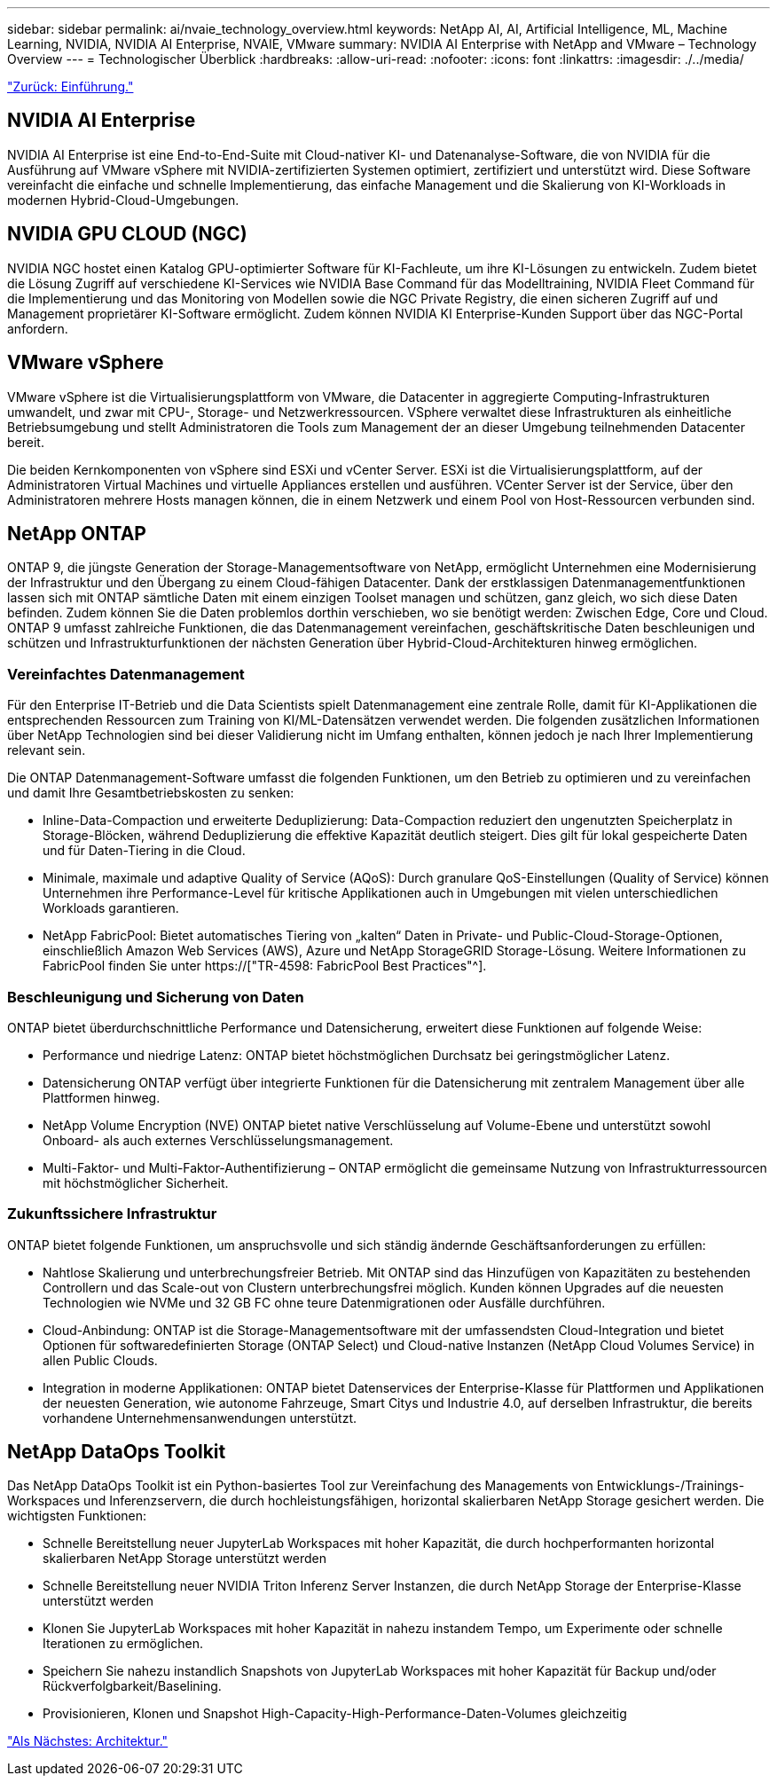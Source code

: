 ---
sidebar: sidebar 
permalink: ai/nvaie_technology_overview.html 
keywords: NetApp AI, AI, Artificial Intelligence, ML, Machine Learning, NVIDIA, NVIDIA AI Enterprise, NVAIE, VMware 
summary: NVIDIA AI Enterprise with NetApp and VMware – Technology Overview 
---
= Technologischer Überblick
:hardbreaks:
:allow-uri-read: 
:nofooter: 
:icons: font
:linkattrs: 
:imagesdir: ./../media/


link:nvaie_introduction.html["Zurück: Einführung."]



== NVIDIA AI Enterprise

NVIDIA AI Enterprise ist eine End-to-End-Suite mit Cloud-nativer KI- und Datenanalyse-Software, die von NVIDIA für die Ausführung auf VMware vSphere mit NVIDIA-zertifizierten Systemen optimiert, zertifiziert und unterstützt wird. Diese Software vereinfacht die einfache und schnelle Implementierung, das einfache Management und die Skalierung von KI-Workloads in modernen Hybrid-Cloud-Umgebungen.



== NVIDIA GPU CLOUD (NGC)

NVIDIA NGC hostet einen Katalog GPU-optimierter Software für KI-Fachleute, um ihre KI-Lösungen zu entwickeln. Zudem bietet die Lösung Zugriff auf verschiedene KI-Services wie NVIDIA Base Command für das Modelltraining, NVIDIA Fleet Command für die Implementierung und das Monitoring von Modellen sowie die NGC Private Registry, die einen sicheren Zugriff auf und Management proprietärer KI-Software ermöglicht. Zudem können NVIDIA KI Enterprise-Kunden Support über das NGC-Portal anfordern.



== VMware vSphere

VMware vSphere ist die Virtualisierungsplattform von VMware, die Datacenter in aggregierte Computing-Infrastrukturen umwandelt, und zwar mit CPU-, Storage- und Netzwerkressourcen. VSphere verwaltet diese Infrastrukturen als einheitliche Betriebsumgebung und stellt Administratoren die Tools zum Management der an dieser Umgebung teilnehmenden Datacenter bereit.

Die beiden Kernkomponenten von vSphere sind ESXi und vCenter Server. ESXi ist die Virtualisierungsplattform, auf der Administratoren Virtual Machines und virtuelle Appliances erstellen und ausführen. VCenter Server ist der Service, über den Administratoren mehrere Hosts managen können, die in einem Netzwerk und einem Pool von Host-Ressourcen verbunden sind.



== NetApp ONTAP

ONTAP 9, die jüngste Generation der Storage-Managementsoftware von NetApp, ermöglicht Unternehmen eine Modernisierung der Infrastruktur und den Übergang zu einem Cloud-fähigen Datacenter. Dank der erstklassigen Datenmanagementfunktionen lassen sich mit ONTAP sämtliche Daten mit einem einzigen Toolset managen und schützen, ganz gleich, wo sich diese Daten befinden. Zudem können Sie die Daten problemlos dorthin verschieben, wo sie benötigt werden: Zwischen Edge, Core und Cloud. ONTAP 9 umfasst zahlreiche Funktionen, die das Datenmanagement vereinfachen, geschäftskritische Daten beschleunigen und schützen und Infrastrukturfunktionen der nächsten Generation über Hybrid-Cloud-Architekturen hinweg ermöglichen.



=== Vereinfachtes Datenmanagement

Für den Enterprise IT-Betrieb und die Data Scientists spielt Datenmanagement eine zentrale Rolle, damit für KI-Applikationen die entsprechenden Ressourcen zum Training von KI/ML-Datensätzen verwendet werden. Die folgenden zusätzlichen Informationen über NetApp Technologien sind bei dieser Validierung nicht im Umfang enthalten, können jedoch je nach Ihrer Implementierung relevant sein.

Die ONTAP Datenmanagement-Software umfasst die folgenden Funktionen, um den Betrieb zu optimieren und zu vereinfachen und damit Ihre Gesamtbetriebskosten zu senken:

* Inline-Data-Compaction und erweiterte Deduplizierung: Data-Compaction reduziert den ungenutzten Speicherplatz in Storage-Blöcken, während Deduplizierung die effektive Kapazität deutlich steigert. Dies gilt für lokal gespeicherte Daten und für Daten-Tiering in die Cloud.
* Minimale, maximale und adaptive Quality of Service (AQoS): Durch granulare QoS-Einstellungen (Quality of Service) können Unternehmen ihre Performance-Level für kritische Applikationen auch in Umgebungen mit vielen unterschiedlichen Workloads garantieren.
* NetApp FabricPool: Bietet automatisches Tiering von „kalten“ Daten in Private- und Public-Cloud-Storage-Optionen, einschließlich Amazon Web Services (AWS), Azure und NetApp StorageGRID Storage-Lösung. Weitere Informationen zu FabricPool finden Sie unter https://["TR-4598: FabricPool Best Practices"^].




=== Beschleunigung und Sicherung von Daten

ONTAP bietet überdurchschnittliche Performance und Datensicherung, erweitert diese Funktionen auf folgende Weise:

* Performance und niedrige Latenz: ONTAP bietet höchstmöglichen Durchsatz bei geringstmöglicher Latenz.
* Datensicherung ONTAP verfügt über integrierte Funktionen für die Datensicherung mit zentralem Management über alle Plattformen hinweg.
* NetApp Volume Encryption (NVE) ONTAP bietet native Verschlüsselung auf Volume-Ebene und unterstützt sowohl Onboard- als auch externes Verschlüsselungsmanagement.
* Multi-Faktor- und Multi-Faktor-Authentifizierung – ONTAP ermöglicht die gemeinsame Nutzung von Infrastrukturressourcen mit höchstmöglicher Sicherheit.




=== Zukunftssichere Infrastruktur

ONTAP bietet folgende Funktionen, um anspruchsvolle und sich ständig ändernde Geschäftsanforderungen zu erfüllen:

* Nahtlose Skalierung und unterbrechungsfreier Betrieb. Mit ONTAP sind das Hinzufügen von Kapazitäten zu bestehenden Controllern und das Scale-out von Clustern unterbrechungsfrei möglich. Kunden können Upgrades auf die neuesten Technologien wie NVMe und 32 GB FC ohne teure Datenmigrationen oder Ausfälle durchführen.
* Cloud-Anbindung: ONTAP ist die Storage-Managementsoftware mit der umfassendsten Cloud-Integration und bietet Optionen für softwaredefinierten Storage (ONTAP Select) und Cloud-native Instanzen (NetApp Cloud Volumes Service) in allen Public Clouds.
* Integration in moderne Applikationen: ONTAP bietet Datenservices der Enterprise-Klasse für Plattformen und Applikationen der neuesten Generation, wie autonome Fahrzeuge, Smart Citys und Industrie 4.0, auf derselben Infrastruktur, die bereits vorhandene Unternehmensanwendungen unterstützt.




== NetApp DataOps Toolkit

Das NetApp DataOps Toolkit ist ein Python-basiertes Tool zur Vereinfachung des Managements von Entwicklungs-/Trainings-Workspaces und Inferenzservern, die durch hochleistungsfähigen, horizontal skalierbaren NetApp Storage gesichert werden. Die wichtigsten Funktionen:

* Schnelle Bereitstellung neuer JupyterLab Workspaces mit hoher Kapazität, die durch hochperformanten horizontal skalierbaren NetApp Storage unterstützt werden
* Schnelle Bereitstellung neuer NVIDIA Triton Inferenz Server Instanzen, die durch NetApp Storage der Enterprise-Klasse unterstützt werden
* Klonen Sie JupyterLab Workspaces mit hoher Kapazität in nahezu instandem Tempo, um Experimente oder schnelle Iterationen zu ermöglichen.
* Speichern Sie nahezu instandlich Snapshots von JupyterLab Workspaces mit hoher Kapazität für Backup und/oder Rückverfolgbarkeit/Baselining.
* Provisionieren, Klonen und Snapshot High-Capacity-High-Performance-Daten-Volumes gleichzeitig


link:nvaie_architecture.html["Als Nächstes: Architektur."]
